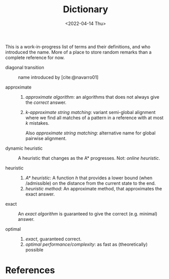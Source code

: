 #+title: Dictionary
#+HUGO_BASE_DIR: ..
#+hugo_section: pages
#+HUGO_LEVEL_OFFSET: 1
# NOTE: Run citar-export-local-bib-file to generate local-bib.bib.
# +BIBLIOGRAPHY: /home/philae/git/eth/references/references.bib
#+BIBLIOGRAPHY: ../posts/pairwise-alignment/local-bib.bib
#+cite_export: csl ../chicago-author-date.csl
#+OPTIONS: ^:{}
#+hugo_auto_set_lastmod: nil
#+date: <2022-04-14 Thu>

This is a work-in-progress list of terms and their definitions, and who introduced the name.
More of a place to store random remarks than a complete reference for now.

- diagonal transition :: name introduced by [cite:@navarro01]

- approximate ::
  1. /approximate algorithm/: an algorithms that does not always give the
     /correct/ answer.
  2. /$k$-approximate string matching/: variant semi-global alignment where we
     find all matches of a pattern in a reference with at most $k$ mistakes.

     Also /approximate string matching/: alternative name for global pairwise alignment.

- dynamic heuristic :: A heuristic that changes as the A* progresses. Not:
  /online heuristic/.

- heuristic ::
  1. /A* heuristic/: A function $h$ that provides a lower bound (when
     /admissible) on the distance from the current state to the end.
  2. /heuristic method/: An approximate method, that approximates the exact answer.

- exact ::
  An /exact algorithm/ is guaranteed to give the correct (e.g. minimal) answer.

- optimal ::
  1. /exact/, guaranteed correct.
  2. /optimal performance/complexity/: as fast as (theoretically) possible


* References
#+print_bibliography:
